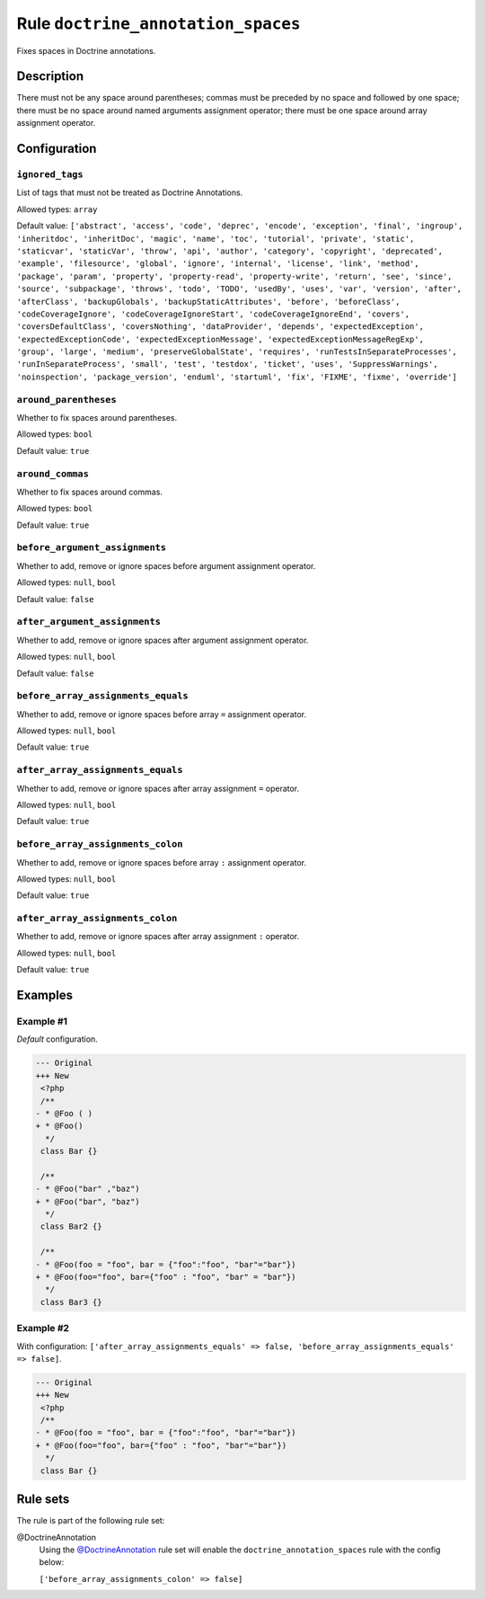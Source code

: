 ===================================
Rule ``doctrine_annotation_spaces``
===================================

Fixes spaces in Doctrine annotations.

Description
-----------

There must not be any space around parentheses; commas must be preceded by no
space and followed by one space; there must be no space around named arguments
assignment operator; there must be one space around array assignment operator.

Configuration
-------------

``ignored_tags``
~~~~~~~~~~~~~~~~

List of tags that must not be treated as Doctrine Annotations.

Allowed types: ``array``

Default value: ``['abstract', 'access', 'code', 'deprec', 'encode', 'exception', 'final', 'ingroup', 'inheritdoc', 'inheritDoc', 'magic', 'name', 'toc', 'tutorial', 'private', 'static', 'staticvar', 'staticVar', 'throw', 'api', 'author', 'category', 'copyright', 'deprecated', 'example', 'filesource', 'global', 'ignore', 'internal', 'license', 'link', 'method', 'package', 'param', 'property', 'property-read', 'property-write', 'return', 'see', 'since', 'source', 'subpackage', 'throws', 'todo', 'TODO', 'usedBy', 'uses', 'var', 'version', 'after', 'afterClass', 'backupGlobals', 'backupStaticAttributes', 'before', 'beforeClass', 'codeCoverageIgnore', 'codeCoverageIgnoreStart', 'codeCoverageIgnoreEnd', 'covers', 'coversDefaultClass', 'coversNothing', 'dataProvider', 'depends', 'expectedException', 'expectedExceptionCode', 'expectedExceptionMessage', 'expectedExceptionMessageRegExp', 'group', 'large', 'medium', 'preserveGlobalState', 'requires', 'runTestsInSeparateProcesses', 'runInSeparateProcess', 'small', 'test', 'testdox', 'ticket', 'uses', 'SuppressWarnings', 'noinspection', 'package_version', 'enduml', 'startuml', 'fix', 'FIXME', 'fixme', 'override']``

``around_parentheses``
~~~~~~~~~~~~~~~~~~~~~~

Whether to fix spaces around parentheses.

Allowed types: ``bool``

Default value: ``true``

``around_commas``
~~~~~~~~~~~~~~~~~

Whether to fix spaces around commas.

Allowed types: ``bool``

Default value: ``true``

``before_argument_assignments``
~~~~~~~~~~~~~~~~~~~~~~~~~~~~~~~

Whether to add, remove or ignore spaces before argument assignment operator.

Allowed types: ``null``, ``bool``

Default value: ``false``

``after_argument_assignments``
~~~~~~~~~~~~~~~~~~~~~~~~~~~~~~

Whether to add, remove or ignore spaces after argument assignment operator.

Allowed types: ``null``, ``bool``

Default value: ``false``

``before_array_assignments_equals``
~~~~~~~~~~~~~~~~~~~~~~~~~~~~~~~~~~~

Whether to add, remove or ignore spaces before array ``=`` assignment operator.

Allowed types: ``null``, ``bool``

Default value: ``true``

``after_array_assignments_equals``
~~~~~~~~~~~~~~~~~~~~~~~~~~~~~~~~~~

Whether to add, remove or ignore spaces after array assignment ``=`` operator.

Allowed types: ``null``, ``bool``

Default value: ``true``

``before_array_assignments_colon``
~~~~~~~~~~~~~~~~~~~~~~~~~~~~~~~~~~

Whether to add, remove or ignore spaces before array ``:`` assignment operator.

Allowed types: ``null``, ``bool``

Default value: ``true``

``after_array_assignments_colon``
~~~~~~~~~~~~~~~~~~~~~~~~~~~~~~~~~

Whether to add, remove or ignore spaces after array assignment ``:`` operator.

Allowed types: ``null``, ``bool``

Default value: ``true``

Examples
--------

Example #1
~~~~~~~~~~

*Default* configuration.

.. code-block:: diff

   --- Original
   +++ New
    <?php
    /**
   - * @Foo ( )
   + * @Foo()
     */
    class Bar {}

    /**
   - * @Foo("bar" ,"baz")
   + * @Foo("bar", "baz")
     */
    class Bar2 {}

    /**
   - * @Foo(foo = "foo", bar = {"foo":"foo", "bar"="bar"})
   + * @Foo(foo="foo", bar={"foo" : "foo", "bar" = "bar"})
     */
    class Bar3 {}

Example #2
~~~~~~~~~~

With configuration: ``['after_array_assignments_equals' => false, 'before_array_assignments_equals' => false]``.

.. code-block:: diff

   --- Original
   +++ New
    <?php
    /**
   - * @Foo(foo = "foo", bar = {"foo":"foo", "bar"="bar"})
   + * @Foo(foo="foo", bar={"foo" : "foo", "bar"="bar"})
     */
    class Bar {}

Rule sets
---------

The rule is part of the following rule set:

@DoctrineAnnotation
  Using the `@DoctrineAnnotation <./../../ruleSets/DoctrineAnnotation.rst>`_ rule set will enable the ``doctrine_annotation_spaces`` rule with the config below:

  ``['before_array_assignments_colon' => false]``
